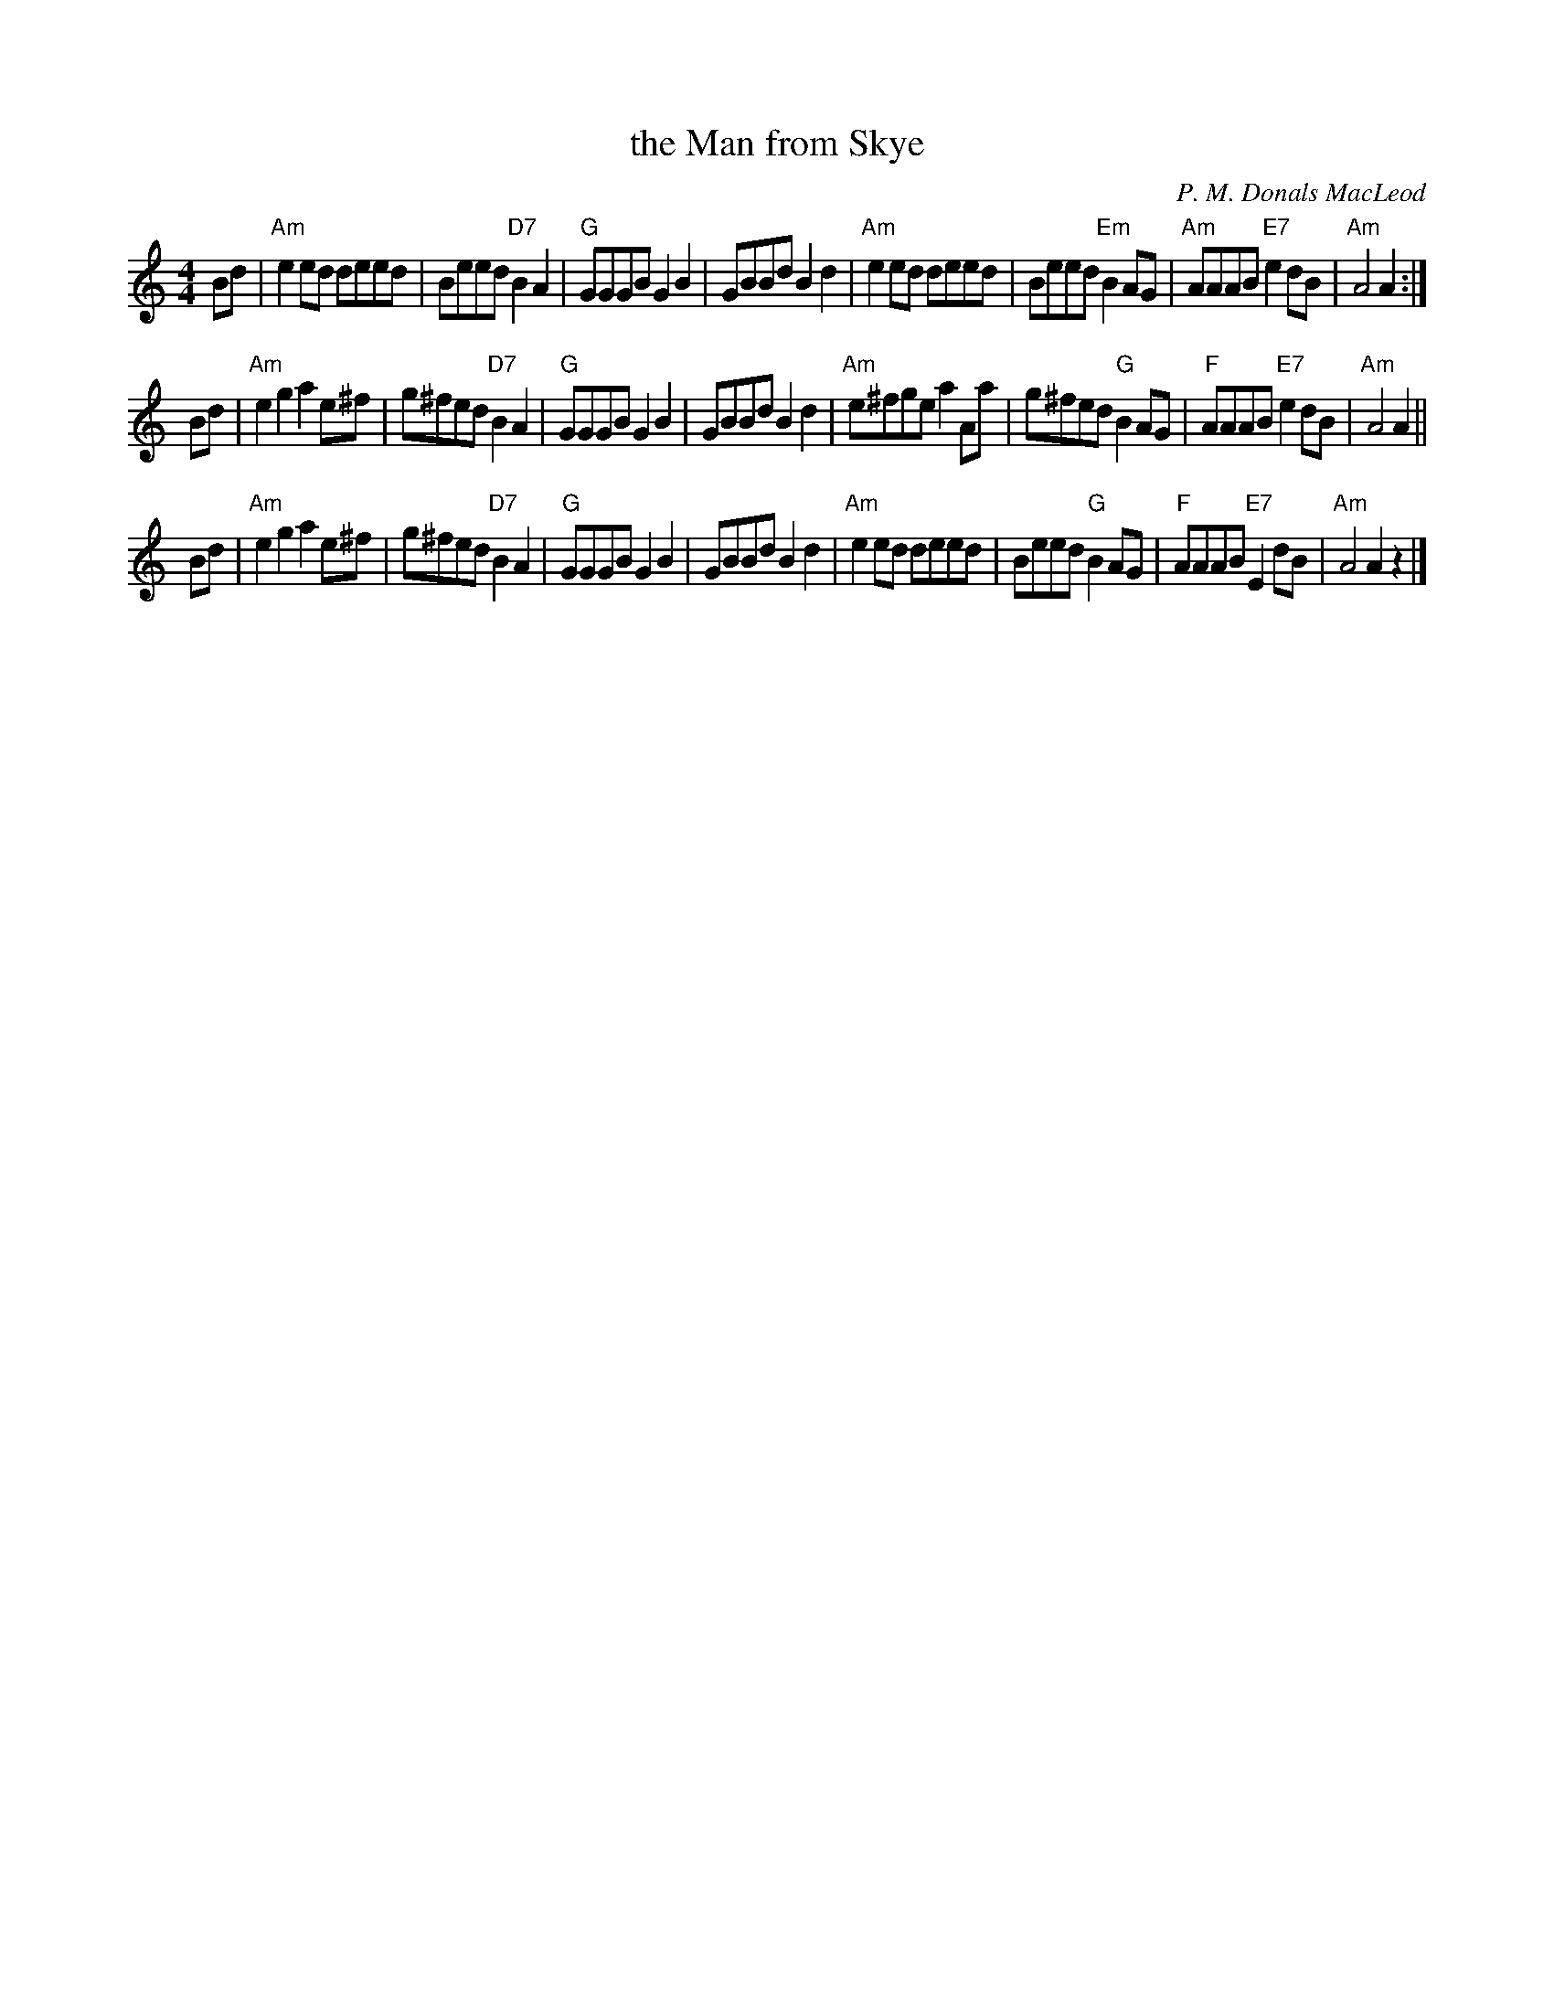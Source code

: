 X: 323
T: the Man from Skye
C: P. M. Donals MacLeod
N: For the dance "Broadford Bay"
R: reel
B: RSCDS Leaflet 32 #3
Z: 2013 John Chambers <jc:trillian.mit.edu>
M: 4/4
L: 1/8
K: Am
Bd |\
"Am"e2ed deed | Beed "D7"B2A2 | "G"GGGB G2B2 | GBBd B2d2 |\
"Am"e2ed deed | Beed "Em"B2AG | "Am"AAAB "E7"e2dB | "Am"A4 A2 :|
Bd |\
"Am"e2g2 a2e^f | g^fed "D7"B2A2 | "G"GGGB G2B2 | GBBd B2d2 |\
"Am"e^fge a2Aa | g^fed "G"B2AG | "F"AAAB "E7"e2dB | "Am"A4 A2 ||
Bd |\
"Am"e2g2 a2e^f | g^fed "D7"B2A2 | "G"GGGB G2B2 | GBBd B2d2 |\
"Am"e2ed deed | Beed "G"B2AG | "F"AAAB "E7"E2dB | "Am"A4A2 z2 |]
